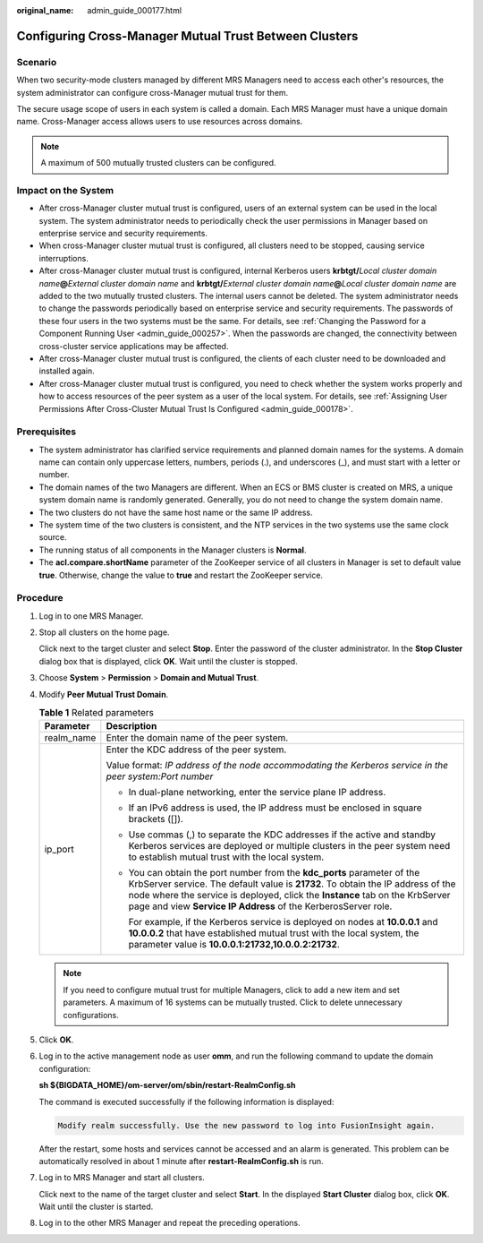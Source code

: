 :original_name: admin_guide_000177.html

.. _admin_guide_000177:

Configuring Cross-Manager Mutual Trust Between Clusters
=======================================================

Scenario
--------

When two security-mode clusters managed by different MRS Managers need to access each other's resources, the system administrator can configure cross-Manager mutual trust for them.

The secure usage scope of users in each system is called a domain. Each MRS Manager must have a unique domain name. Cross-Manager access allows users to use resources across domains.

.. note::

   A maximum of 500 mutually trusted clusters can be configured.

Impact on the System
--------------------

-  After cross-Manager cluster mutual trust is configured, users of an external system can be used in the local system. The system administrator needs to periodically check the user permissions in Manager based on enterprise service and security requirements.
-  When cross-Manager cluster mutual trust is configured, all clusters need to be stopped, causing service interruptions.
-  After cross-Manager cluster mutual trust is configured, internal Kerberos users **krbtgt/**\ *Local cluster domain name*\ **@**\ *External cluster domain name* and **krbtgt/**\ *External cluster domain name*\ **@**\ *Local cluster domain name* are added to the two mutually trusted clusters. The internal users cannot be deleted. The system administrator needs to change the passwords periodically based on enterprise service and security requirements. The passwords of these four users in the two systems must be the same. For details, see :ref:`Changing the Password for a Component Running User <admin_guide_000257>`. When the passwords are changed, the connectivity between cross-cluster service applications may be affected.
-  After cross-Manager cluster mutual trust is configured, the clients of each cluster need to be downloaded and installed again.
-  After cross-Manager cluster mutual trust is configured, you need to check whether the system works properly and how to access resources of the peer system as a user of the local system. For details, see :ref:`Assigning User Permissions After Cross-Cluster Mutual Trust Is Configured <admin_guide_000178>`.

Prerequisites
-------------

-  The system administrator has clarified service requirements and planned domain names for the systems. A domain name can contain only uppercase letters, numbers, periods (.), and underscores (_), and must start with a letter or number.
-  The domain names of the two Managers are different. When an ECS or BMS cluster is created on MRS, a unique system domain name is randomly generated. Generally, you do not need to change the system domain name.
-  The two clusters do not have the same host name or the same IP address.
-  The system time of the two clusters is consistent, and the NTP services in the two systems use the same clock source.
-  The running status of all components in the Manager clusters is **Normal**.
-  The **acl.compare.shortName** parameter of the ZooKeeper service of all clusters in Manager is set to default value **true**. Otherwise, change the value to **true** and restart the ZooKeeper service.

Procedure
---------

#. Log in to one MRS Manager.

#. Stop all clusters on the home page.

   Click |image1| next to the target cluster and select **Stop**. Enter the password of the cluster administrator. In the **Stop Cluster** dialog box that is displayed, click **OK**. Wait until the cluster is stopped.

#. Choose **System** > **Permission** > **Domain and Mutual Trust**.

#. Modify **Peer Mutual Trust Domain**.

   .. table:: **Table 1** Related parameters

      +-----------------------------------+---------------------------------------------------------------------------------------------------------------------------------------------------------------------------------------------------------------------------------------------------------------------------------------------------------------+
      | Parameter                         | Description                                                                                                                                                                                                                                                                                                   |
      +===================================+===============================================================================================================================================================================================================================================================================================================+
      | realm_name                        | Enter the domain name of the peer system.                                                                                                                                                                                                                                                                     |
      +-----------------------------------+---------------------------------------------------------------------------------------------------------------------------------------------------------------------------------------------------------------------------------------------------------------------------------------------------------------+
      | ip_port                           | Enter the KDC address of the peer system.                                                                                                                                                                                                                                                                     |
      |                                   |                                                                                                                                                                                                                                                                                                               |
      |                                   | Value format: *IP address of the node accommodating the Kerberos service in the peer system:Port number*                                                                                                                                                                                                      |
      |                                   |                                                                                                                                                                                                                                                                                                               |
      |                                   | -  In dual-plane networking, enter the service plane IP address.                                                                                                                                                                                                                                              |
      |                                   |                                                                                                                                                                                                                                                                                                               |
      |                                   | -  If an IPv6 address is used, the IP address must be enclosed in square brackets ([]).                                                                                                                                                                                                                       |
      |                                   |                                                                                                                                                                                                                                                                                                               |
      |                                   | -  Use commas (,) to separate the KDC addresses if the active and standby Kerberos services are deployed or multiple clusters in the peer system need to establish mutual trust with the local system.                                                                                                        |
      |                                   |                                                                                                                                                                                                                                                                                                               |
      |                                   | -  You can obtain the port number from the **kdc_ports** parameter of the KrbServer service. The default value is **21732**. To obtain the IP address of the node where the service is deployed, click the **Instance** tab on the KrbServer page and view **Service IP Address** of the KerberosServer role. |
      |                                   |                                                                                                                                                                                                                                                                                                               |
      |                                   |    For example, if the Kerberos service is deployed on nodes at **10.0.0.1** and **10.0.0.2** that have established mutual trust with the local system, the parameter value is **10.0.0.1:21732,10.0.0.2:21732**.                                                                                             |
      +-----------------------------------+---------------------------------------------------------------------------------------------------------------------------------------------------------------------------------------------------------------------------------------------------------------------------------------------------------------+

   .. note::

      If you need to configure mutual trust for multiple Managers, click |image2| to add a new item and set parameters. A maximum of 16 systems can be mutually trusted. Click |image3| to delete unnecessary configurations.

#. Click **OK**.

#. Log in to the active management node as user **omm**, and run the following command to update the domain configuration:

   **sh ${BIGDATA_HOME}/om-server/om/sbin/restart-RealmConfig.sh**

   The command is executed successfully if the following information is displayed:

   .. code-block::

      Modify realm successfully. Use the new password to log into FusionInsight again.

   After the restart, some hosts and services cannot be accessed and an alarm is generated. This problem can be automatically resolved in about 1 minute after **restart-RealmConfig.sh** is run.

#. Log in to MRS Manager and start all clusters.

   Click |image4| next to the name of the target cluster and select **Start**. In the displayed **Start Cluster** dialog box, click **OK**. Wait until the cluster is started.

#. Log in to the other MRS Manager and repeat the preceding operations.

.. |image1| image:: /_static/images/en-us_image_0000001392254850.png
.. |image2| image:: /_static/images/en-us_image_0000001442773601.png
.. |image3| image:: /_static/images/en-us_image_0000001442413845.png
.. |image4| image:: /_static/images/en-us_image_0000001392414374.png
